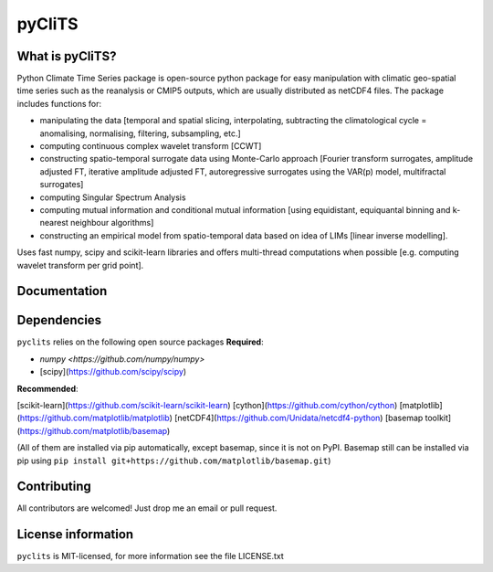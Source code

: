 pyCliTS
==========

What is pyCliTS?
--------------------
Python Climate Time Series package is open-source python package for easy manipulation with climatic geo-spatial time series such as the reanalysis or CMIP5 outputs, which are usually distributed as netCDF4 files. The package includes functions for:  

* manipulating the data [temporal and spatial slicing, interpolating, subtracting the climatological cycle = anomalising, normalising, filtering, subsampling, etc.] 
* computing continuous complex wavelet transform [CCWT]
* constructing spatio-temporal surrogate data using Monte-Carlo approach [Fourier transform surrogates, amplitude adjusted FT, iterative amplitude adjusted FT, autoregressive surrogates using the VAR(p) model, multifractal surrogates] 
* computing Singular Spectrum Analysis
* computing mutual information and conditional mutual information [using equidistant, equiquantal binning and k-nearest neighbour algorithms] 
* constructing an empirical model from spatio-temporal data based on idea of LIMs [linear inverse modelling].

Uses fast numpy, scipy and scikit-learn libraries and offers multi-thread computations when possible [e.g. computing wavelet transform per grid point].


Documentation
-------------

Dependencies
------------
``pyclits`` relies on the following open source packages  
**Required**:

* `numpy <https://github.com/numpy/numpy>`
* [scipy](https://github.com/scipy/scipy)

**Recommended**:

[scikit-learn](https://github.com/scikit-learn/scikit-learn)  
[cython](https://github.com/cython/cython)  
[matplotlib](https://github.com/matplotlib/matplotlib)  
[netCDF4](https://github.com/Unidata/netcdf4-python)  
[basemap toolkit](https://github.com/matplotlib/basemap)  

(All of them are installed via pip automatically, except basemap, since it is not on PyPI. Basemap still can be installed via pip using ``pip install git+https://github.com/matplotlib/basemap.git``)


Contributing
------------
All contributors are welcomed! Just drop me an email or pull request.


License information
-------------------
``pyclits`` is MIT-licensed, for more information see the file LICENSE.txt

